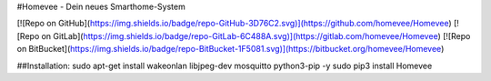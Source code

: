 #Homevee - Dein neues Smarthome-System

[![Repo on GitHub](https://img.shields.io/badge/repo-GitHub-3D76C2.svg)](https://github.com/homevee/Homevee)
[![Repo on GitLab](https://img.shields.io/badge/repo-GitLab-6C488A.svg)](https://gitlab.com/homevee/Homevee)
[![Repo on BitBucket](https://img.shields.io/badge/repo-BitBucket-1F5081.svg)](https://bitbucket.org/homevee/Homevee)

##Installation:
sudo apt-get install wakeonlan libjpeg-dev mosquitto python3-pip -y
sudo pip3 install Homevee


